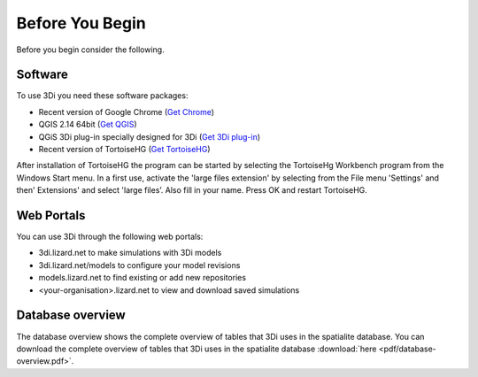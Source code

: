 .. _before_you_begin:

Before You Begin
================

Before you begin consider the following.

Software
--------

To use 3Di you need these software packages:

* Recent version of Google Chrome (`Get Chrome <https://www.google.nl/chrome/browser/desktop/index.html>`_)

* QGIS 2.14 64bit (`Get QGIS <http://www.qgis.org/en/site/forusers/download.html#>`_)

* QGiS 3Di plug-in specially designed for 3Di (`Get 3Di plug-in <https://github.com/nens/threedi-qgis-plugin/wiki>`_)

* Recent version of TortoiseHG (`Get TortoiseHG <https://tortoisehg.bitbucket.io/download/index.html>`_)

After installation of TortoiseHG the program can be started by selecting the TortoiseHg Workbench program from the Windows Start menu. In a first use, activate the 'large files extension' by selecting from the File menu 'Settings' and then' Extensions' and select 'large files’. Also fill in your name. Press OK and restart TortoiseHG.

.. figure:: image/d_tortoise_extensions.png
	:scale: 75%
	:alt: Extensions

Web Portals
-----------

You can use 3Di through the following web portals:

* 3di.lizard.net to make simulations with 3Di models

* 3di.lizard.net/models to configure your model revisions

* models.lizard.net to find existing or add new repositories

* <your-organisation>.lizard.net to view and download saved simulations

.. _database-overview:

Database overview
-----------------

The database overview shows the complete overview of tables that 3Di uses in the spatialite database. You can download the complete overview of tables that 3Di uses in the spatialite database :download:`here <pdf/database-overview.pdf>`.